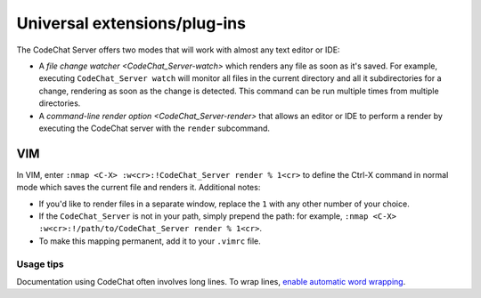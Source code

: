 *****************************
Universal extensions/plug-ins
*****************************
The CodeChat Server offers two modes that will work with almost any text editor or IDE:

-   A `file change watcher <CodeChat_Server-watch>` which renders any file as soon as it's saved. For example, executing ``CodeChat_Server watch`` will monitor all files in the current directory and all it subdirectories for a change, rendering as soon as the change is detected. This command can be run multiple times from multiple directories.

-   A `command-line render option <CodeChat_Server-render>` that allows an editor or IDE to perform a render by executing the CodeChat server with the ``render`` subcommand.

VIM
===
In VIM, enter ``:nmap <C-X> :w<cr>:!CodeChat_Server render % 1<cr>`` to define the Ctrl-X command in normal mode which saves the current file and renders it. Additional notes:

-   If you'd like to render files in a separate window, replace the ``1`` with any other number of your choice.
-   If the ``CodeChat_Server`` is not in your path, simply prepend the path: for example, ``:nmap <C-X> :w<cr>:!/path/to/CodeChat_Server render % 1<cr>``.
-   To make this mapping permanent, add it to your ``.vimrc`` file.

Usage tips
----------
Documentation using CodeChat often involves long lines. To wrap lines, `enable automatic word wrapping <https://vim.fandom.com/wiki/Automatic_word_wrapping>`_.
